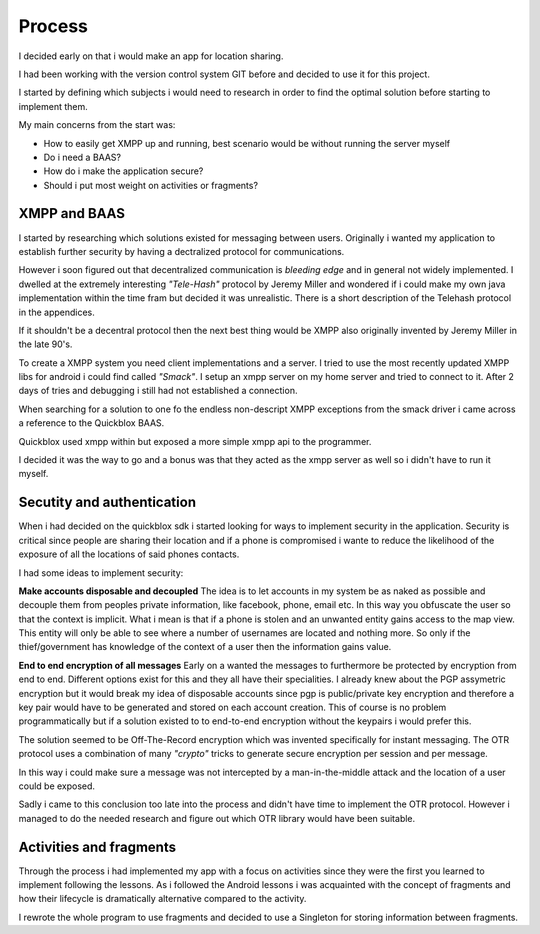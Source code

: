 Process
=======

I decided early on that i would make an app for location sharing.

I had been working with the version control system GIT before and decided to use it for this project.

I started by defining which subjects i would need to research in order to find the optimal solution before
starting to implement them.

My main concerns from the start was:

* How to easily get XMPP up and running, best scenario would be without running the server myself
* Do i need a BAAS?
* How do i make the application secure?
* Should i put most weight on activities or fragments?

XMPP and BAAS
-------------

I started by researching which solutions existed for messaging between users.
Originally i wanted my application to establish further security by having a dectralized protocol for
communications.

However i soon figured out that decentralized communication is *bleeding edge* and in general not widely implemented.
I dwelled at the extremely interesting *"Tele-Hash"* protocol by Jeremy Miller and wondered if i could
make my own java implementation within the time fram but decided it was unrealistic.
There is a short description of the Telehash protocol in the appendices.

If it shouldn't be a decentral protocol then the next best thing would be XMPP also originally invented by Jeremy Miller in the late 90's.

To create a XMPP system you need client implementations and a server.
I tried to use the most recently updated XMPP libs for android i could find called *"Smack"*.
I setup an xmpp server on my home server and tried to connect to it. After 2 days of tries and debugging i still had not
established a connection.

When searching for a solution to one fo the endless non-descript XMPP exceptions from the smack driver i came across
a reference to the Quickblox BAAS.

Quickblox used xmpp within but exposed a more simple xmpp api to the programmer.

I decided it was the way to go and a bonus was that they acted as the xmpp server as well so i didn't have to run it myself.

Secutity and authentication
---------------------------

When i had decided on the quickblox sdk i started looking for ways to implement security in the application.
Security is critical since people are sharing their location and if a phone is compromised i wante to reduce the likelihood of
the exposure of all the locations of said phones contacts.

I had some ideas to implement security:

**Make accounts disposable and decoupled**
The idea is to let accounts in my system be as naked as possible and decouple them from peoples private
information, like facebook, phone, email etc.
In this way you obfuscate the user so that the context is implicit.
What i mean is that if a phone is stolen and an unwanted entity gains access to the map view.
This entity will only be able to see where a number of usernames are located and nothing more.
So only if the thief/government has knowledge of the context of a user then the information gains value.

**End to end encryption of all messages**
Early on a wanted the messages to furthermore be protected by encryption from end to end.
Different options exist for this and they all have their specialities.
I already knew about the PGP assymetric encryption but it would break my idea of disposable accounts since pgp is
public/private key encryption and therefore a key pair would have to be generated and stored on each account creation.
This of course is no problem programmatically but if a solution existed to to end-to-end encryption without the keypairs i
would prefer this.

The solution seemed to be Off-The-Record encryption which was invented specifically for instant messaging.
The OTR protocol uses a combination of many *"crypto"* tricks to generate secure encryption per session and per message.

In this way i could make sure a message was not intercepted by a man-in-the-middle attack and the location of a user
could be exposed.

Sadly i came to this conclusion too late into the process and didn't have time to implement the OTR protocol.
However i managed to do the needed research and figure out which OTR library would have been suitable.

Activities and fragments
------------------------

Through the process i had implemented my app with a focus on activities since they were the first you learned
to implement following the lessons.
As i followed the Android lessons i was acquainted with the concept of fragments and how their lifecycle is dramatically
alternative compared to the activity.

I rewrote the whole program to use fragments and decided to use a Singleton for storing information between fragments.